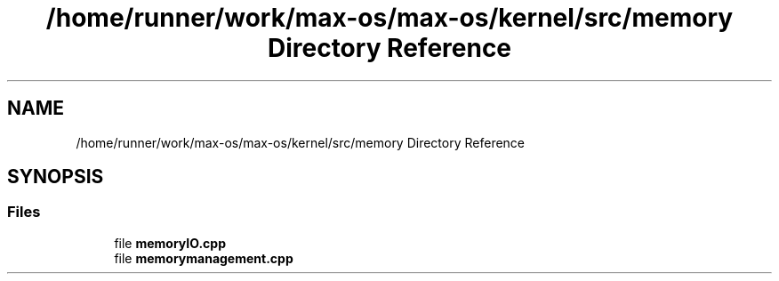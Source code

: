 .TH "/home/runner/work/max-os/max-os/kernel/src/memory Directory Reference" 3 "Fri Jan 5 2024" "Version 0.1" "Max OS" \" -*- nroff -*-
.ad l
.nh
.SH NAME
/home/runner/work/max-os/max-os/kernel/src/memory Directory Reference
.SH SYNOPSIS
.br
.PP
.SS "Files"

.in +1c
.ti -1c
.RI "file \fBmemoryIO\&.cpp\fP"
.br
.ti -1c
.RI "file \fBmemorymanagement\&.cpp\fP"
.br
.in -1c
